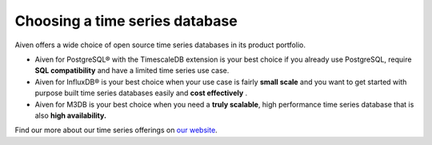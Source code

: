 Choosing a time series database
===============================

Aiven offers a wide choice of open source
time series databases in its product portfolio.

-  Aiven for PostgreSQL® with the TimescaleDB extension is your best
   choice if you already use PostgreSQL, require **SQL compatibility**
   and have a limited time series use case.

-  Aiven for InfluxDB® is your best choice when your use case is fairly
   **small scale** and you want to get started with purpose built time
   series databases easily and **cost effectively** .

-  Aiven for M3DB is your best choice when you need a **truly
   scalable**, high performance time series database that is also
   **high availability.**

Find our more about our time series offerings on `our website
<https://aiven.io/time-series-databases/what-are-time-series-databases>`__.
